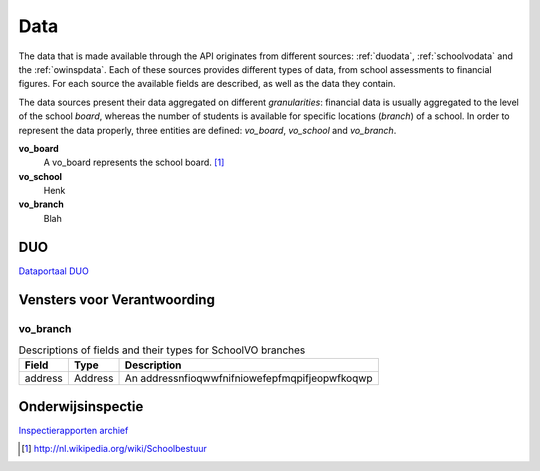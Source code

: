 Data
=================================================================================
The data that is made available through the API originates from different sources: :ref:`duodata`, :ref:`schoolvodata` and the :ref:`owinspdata`. Each of these sources provides different types of data, from school assessments to financial figures. For each source the available fields are described, as well as the data they contain.

The data sources present their data aggregated on different *granularities*: financial data is usually aggregated to the level of the school *board*, whereas the number of students is available for specific locations (*branch*) of a school. In order to represent the data properly, three entities are defined: *vo_board*, *vo_school* and *vo_branch*.

**vo_board**
    A vo_board represents the school board. [#schoolbestuur]_

**vo_school**
    Henk

**vo_branch**
    Blah

.. _duodata:

DUO
---------------------------------------------------------------------------------
`Dataportaal DUO <http://data.duo.nl/>`_

.. _schoolvodata:

Vensters voor Verantwoording
---------------------------------------------------------------------------------
vo_branch
^^^^^^^^^^^^^^^^^^^^^^^^^^^^^^^^^^^^^^^^^^^^^^^^^^^^^^^^^^^^^^^^^^^^^^^^^^^^^^^^^
.. table:: Descriptions of fields and their types for SchoolVO branches

    ======== ======== ========================================================
    Field    Type     Description
    ======== ======== ========================================================
    address  Address  An addressnfioqwwfnifniowefepfmqpifjeopwfkoqwp
    ======== ======== ========================================================

.. _owinspdata:

Onderwijsinspectie
---------------------------------------------------------------------------------
`Inspectierapporten archief <http://www.owinsp.nl/>`_

.. [#schoolbestuur] http://nl.wikipedia.org/wiki/Schoolbestuur

